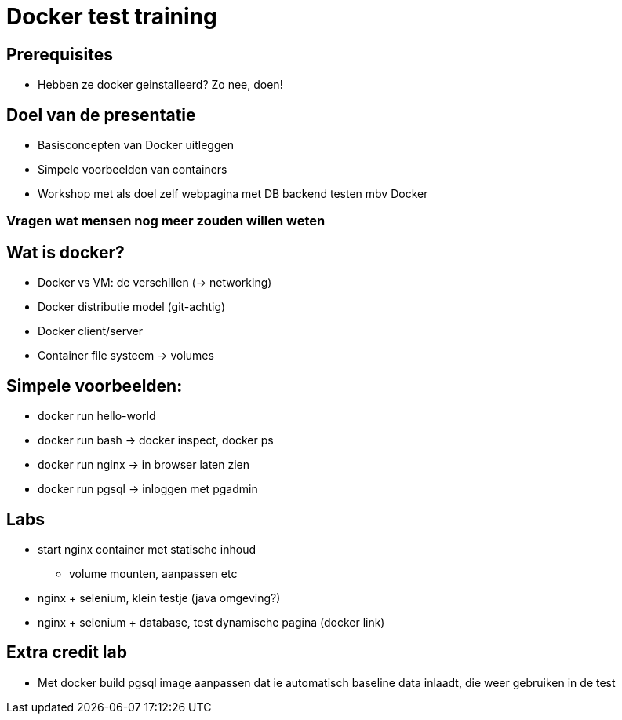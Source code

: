 = Docker test training

== Prerequisites
* Hebben ze docker geinstalleerd? Zo nee, doen!

== Doel van de presentatie
* Basisconcepten van Docker uitleggen
* Simpele voorbeelden van containers
* Workshop met als doel zelf webpagina met DB backend testen mbv Docker

=== Vragen wat mensen nog meer zouden willen weten

== Wat is docker?
* Docker vs VM: de verschillen (-> networking)
* Docker distributie model (git-achtig)
* Docker client/server
* Container file systeem -> volumes

== Simpele voorbeelden:
* docker run hello-world
* docker run bash -> docker inspect, docker ps
* docker run nginx -> in browser laten zien
* docker run pgsql -> inloggen met pgadmin

== Labs
* start nginx container met statische inhoud
** volume mounten, aanpassen etc
* nginx + selenium, klein testje (java omgeving?)
* nginx + selenium + database, test dynamische pagina (docker link)

== Extra credit lab
* Met docker build pgsql image aanpassen dat ie automatisch baseline data inlaadt, die weer gebruiken in de test

